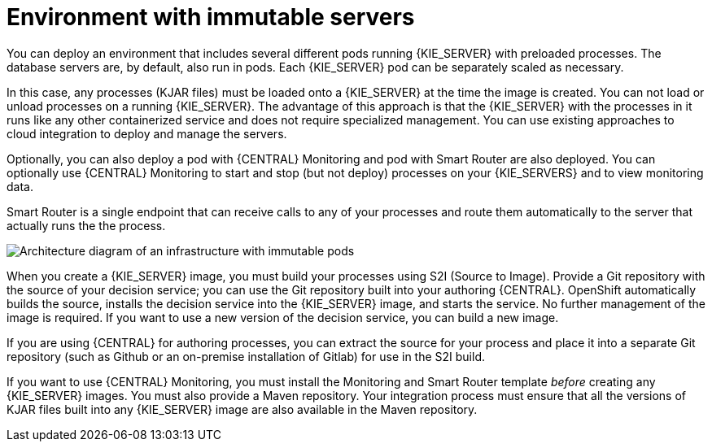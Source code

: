 [id='environment-immutable-con']
= Environment with immutable servers
You can deploy an environment that includes several different pods running {KIE_SERVER} with preloaded processes. The database servers are, by default, also run in pods. Each {KIE_SERVER} pod can be separately scaled as necessary.

In this case, any processes (KJAR files) must be loaded onto a {KIE_SERVER} at the time the image is created. You can not load or unload processes on a running {KIE_SERVER}. The advantage of this approach is that the {KIE_SERVER} with the processes in it runs like any other containerized service and does not require specialized management. You can use existing approaches to cloud integration to deploy and manage the servers.

Optionally, you can also deploy a pod with {CENTRAL} Monitoring and pod with Smart Router are also deployed. You can optionally use {CENTRAL} Monitoring to start and stop (but not deploy) processes on your {KIE_SERVERS} and to view monitoring data. 

Smart Router is a single endpoint that can receive calls to any of your processes and route them automatically to the server that actually runs the the process.

image::openshift-pam-managed.png[Architecture diagram of an infrastructure with immutable pods, Smart Router, and {CENTRAL} Monitoring]

When you create a {KIE_SERVER} image, you must build your processes using S2I (Source to Image). Provide a Git repository with the source of your decision service; you can use the Git repository built into your authoring {CENTRAL}. OpenShift automatically builds the source, installs the decision service into the {KIE_SERVER} image, and starts the service. No further management of the image is required. If you want to use a new version of the decision service, you can build a new image.

If you are using {CENTRAL} for authoring processes, you can extract the source for your process and place it into a separate Git repository (such as Github or an on-premise installation of Gitlab) for use in the S2I build.

If you want to use {CENTRAL} Monitoring, you must install the Monitoring and Smart Router template _before_ creating any {KIE_SERVER} images. You must also provide a Maven repository. Your integration process must ensure that all the versions of KJAR files built into any {KIE_SERVER} image are also available in the Maven repository.